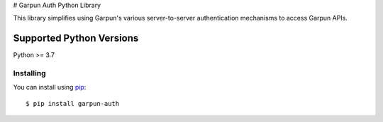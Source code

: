 # Garpun Auth Python Library

This library simplifies using Garpun's various server-to-server authentication
mechanisms to access Garpun APIs.


Supported Python Versions
^^^^^^^^^^^^^^^^^^^^^^^^^
Python >= 3.7


Installing
----------

You can install using `pip`_::

    $ pip install garpun-auth

.. _pip: https://pip.pypa.io/en/stable/